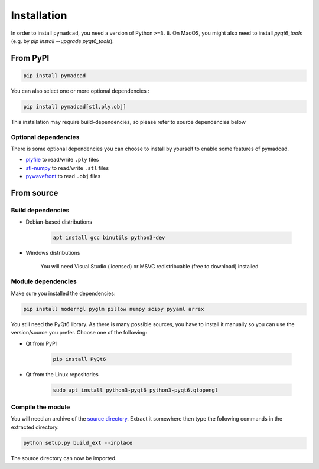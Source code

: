 Installation
============

In order to install ``pymadcad``, you need a version of Python ``>=3.8``.
On MacOS, you might also need to install `pyqt6_tools` (e.g. by `pip install --upgrade pyqt6_tools`).

From PyPI
---------

.. code-block:: sh

	pip install pymadcad
	
You can also select one or more optional dependencies :

.. code-block:: sh
	
	pip install pymadcad[stl,ply,obj]
	
This installation may require build-dependencies, so please refer to source dependencies below

Optional dependencies
~~~~~~~~~~~~~~~~~~~~~~

There is some optional dependencies you can choose to install by yourself to enable some features of pymadcad.

- `plyfile <https://github.com/dranjan/python-plyfile>`_		to read/write ``.ply`` files
- `stl-numpy <https://github.com/WoLpH/numpy-stl>`_		to read/write ``.stl`` files
- `pywavefront <https://github.com/pywavefront/PyWavefront>`_	to read ``.obj`` files

From source
-----------

Build dependencies
~~~~~~~~~~~~~~~~~~

- Debian-based distributions

	.. code-block:: sh
	
		apt install gcc binutils python3-dev
		
- Windows distributions

	You will need Visual Studio (licensed) or MSVC redistribuable (free to download) installed



Module dependencies
~~~~~~~~~~~~~~~~~~~

Make sure you installed the dependencies:

.. code-block:: sh

	pip install moderngl pyglm pillow numpy scipy pyyaml arrex

You still need the PyQt6 library. As there is many possible sources, you have to install it manually so you can use the version/source you prefer.
Choose one of the following:

- Qt from PyPI
	
	.. code-block:: sh
		
		pip install PyQt6
		
- Qt from the Linux repositories

	.. code-block:: sh
	
		sudo apt install python3-pyqt6 python3-pyqt6.qtopengl

Compile the module
~~~~~~~~~~~~~~~~~~

You will need an archive of the `source directory <https://github.com/jimy-byerley/pymadcad>`_. Extract it somewhere then type the following commands in the extracted directory.

.. code-block:: sh

	python setup.py build_ext --inplace

The source directory can now be imported.

